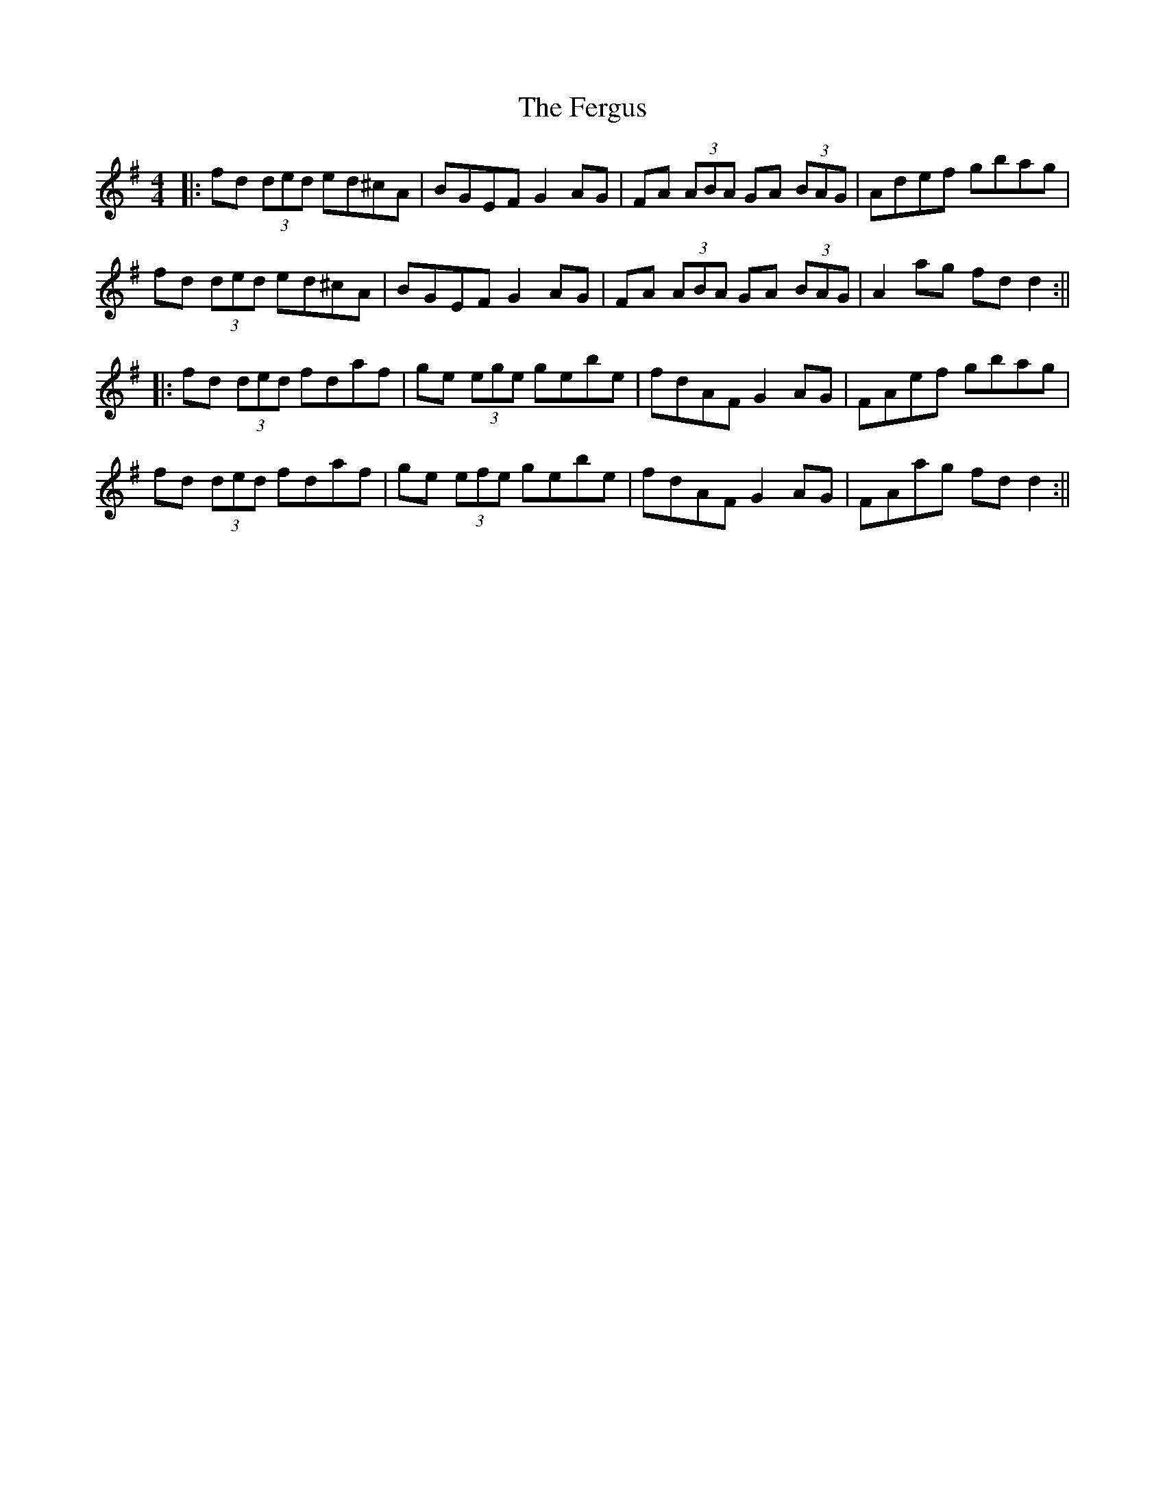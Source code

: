 X: 1
T: Fergus, The
Z: shanaway
S: https://thesession.org/tunes/982#setting982
R: reel
M: 4/4
L: 1/8
K: Gmaj
|:fd (3ded ed^cA|BGEF G2 AG|FA (3ABA GA (3BAG|Adef gbag|
fd (3ded ed^cA|BGEF G2 AG|FA (3ABA GA (3BAG|A2 ag fd d2:||
|:fd (3ded fdaf|ge (3ege gebe|fdAF G2AG|FAef gbag|
fd (3ded fdaf|ge (3efe gebe|fdAF G2 AG|FAag fd d2:||

